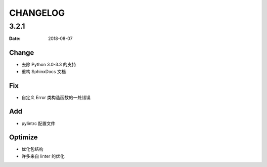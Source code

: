 CHANGELOG
*********

3.2.1
=====

:Date: 2018-08-07

Change
------
* 去除 Python 3.0-3.3 的支持
* 重构 SphinxDocs 文档

Fix
---
* 自定义 Error 类构造函数的一处错误

Add
---
* pylintrc 配置文件

Optimize
--------
* 优化包结构
* 许多来自 linter 的优化
